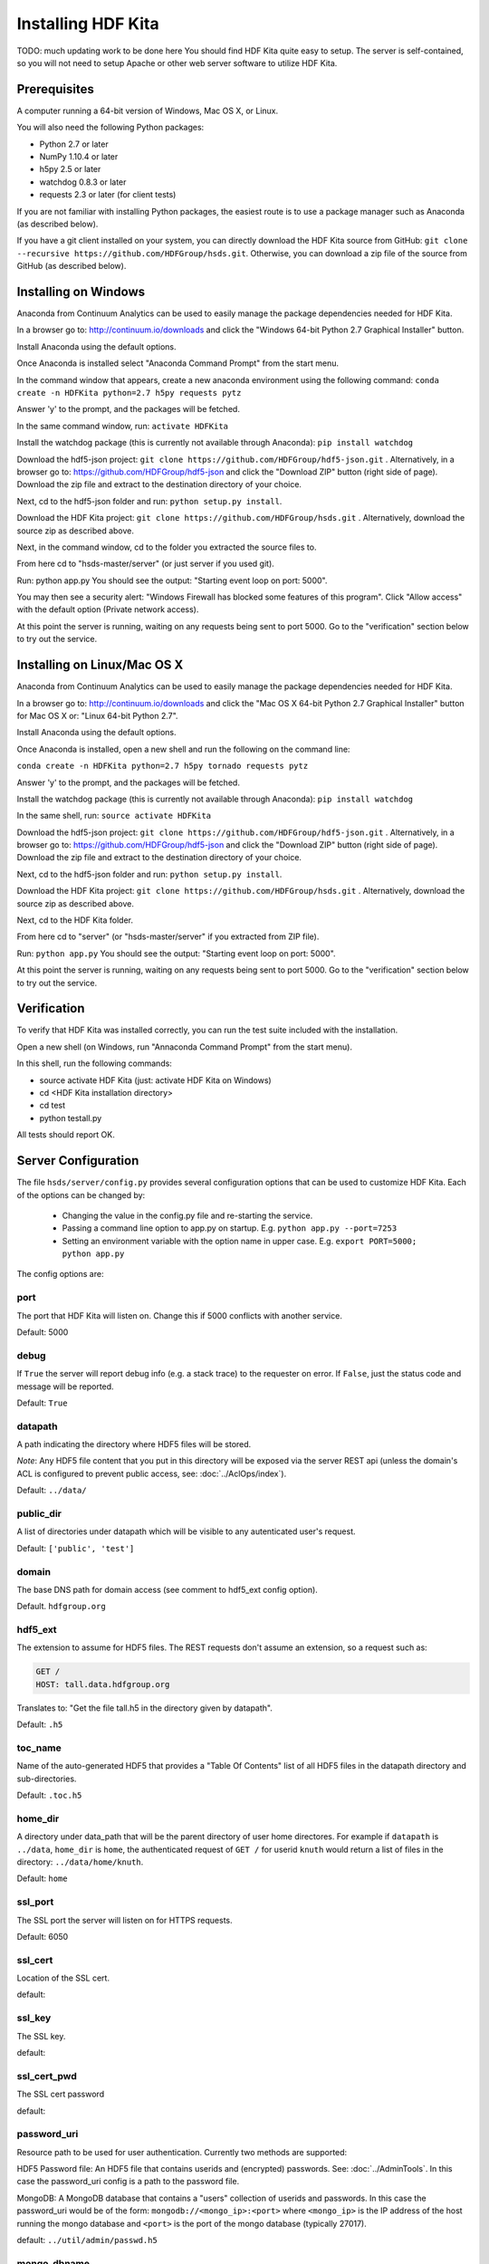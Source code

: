 #####################
Installing HDF Kita
#####################

TODO: much updating work to be done here
You should find HDF Kita quite easy to setup.  The server is self-contained, so you
will not need to setup Apache or other web server software to utilize HDF Kita.


Prerequisites
-------------

A computer running a 64-bit version of Windows, Mac OS X, or Linux.

You will also need the following Python packages:

* Python 2.7 or later
* NumPy 1.10.4 or later
* h5py 2.5 or later
* watchdog 0.8.3 or later
* requests 2.3 or later (for client tests)

If you are not familiar with installing Python packages, the easiest route is to 
use a package manager such as Anaconda (as described below).

If you have a git client installed on your system, you can directly download the HDF Kita 
source from GitHub: ``git clone --recursive https://github.com/HDFGroup/hsds.git``.  
Otherwise, you can download a zip file of the source from GitHub (as described below).


Installing on Windows
---------------------

Anaconda from Continuum Analytics can be used to easily manage the package dependencies 
needed for HDF Kita.  

In a browser go to: http://continuum.io/downloads and click the "Windows 64-bit 
Python 2.7 Graphical Installer" button.

Install Anaconda using the default options.

Once Anaconda is installed select "Anaconda Command Prompt" from the start menu.

In the command window that appears, create a new anaconda environment using the following command:
``conda create -n HDFKita python=2.7 h5py requests pytz``

Answer 'y' to the prompt, and the packages will be fetched.

In the same command window, run: ``activate HDFKita``

Install the watchdog package (this is currently not available through Anaconda):
``pip install watchdog``

Download the hdf5-json project: ``git clone https://github.com/HDFGroup/hdf5-json.git`` .
Alternatively, in a browser go to: https://github.com/HDFGroup/hdf5-json and click the 
"Download ZIP" button (right side of page).   Download the zip file and extract to
the destination directory of your choice.  

Next, cd to the hdf5-json folder and run: ``python setup.py install``.

Download the HDF Kita project: ``git clone https://github.com/HDFGroup/hsds.git`` .
Alternatively, download the source zip as described above. 

Next, in the command window, cd to the folder you extracted the source files to.

From here cd to "hsds-master/server" (or just server if you used git).

Run: python app.py
You should see the output: "Starting event loop on port: 5000".

You may then see a security alert: "Windows Firewall has blocked some features of this 
program".  Click "Allow access" with the default option (Private network access).

At this point the server is running, waiting on any requests being sent to port 5000.
Go to the "verification" section below to try out the service.

Installing on Linux/Mac OS X
-----------------------------

Anaconda from Continuum Analytics can be used to easily manage the package dependencies 
needed for HDF Kita.  

In a browser go to: http://continuum.io/downloads and click the "Mac OS X 64-bit 
Python 2.7 Graphical Installer" button for Mac OS X or: "Linux 64-bit Python 2.7".

Install Anaconda using the default options.

Once Anaconda is installed, open a new shell and run the following on the command line:

``conda create -n HDFKita python=2.7 h5py tornado requests pytz``

Answer 'y' to the prompt, and the packages will be fetched.

Install the watchdog package (this is currently not available through Anaconda):
``pip install watchdog``

In the same shell, run: ``source activate HDFKita``

Download the hdf5-json project: ``git clone https://github.com/HDFGroup/hdf5-json.git`` .
Alternatively, in a browser go to: https://github.com/HDFGroup/hdf5-json and click the 
"Download ZIP" button (right side of page).   Download the zip file and extract to
the destination directory of your choice.  

Next, cd to the hdf5-json folder and run: ``python setup.py install``.

Download the HDF Kita project: ``git clone https://github.com/HDFGroup/hsds.git`` .
Alternatively, download the source zip as described above. 

Next, cd to the HDF Kita folder.

From here cd to "server" (or "hsds-master/server" if you extracted from ZIP file).

Run: ``python app.py``
You should see the output: "Starting event loop on port: 5000".

At this point the server is running, waiting on any requests being sent to port 5000.
Go to the "verification" section below to try out the service.


Verification
-------------

To verify that HDF Kita was installed correctly, you can run the test suite included
with the installation.  

Open a new shell (on Windows, run "Annaconda Command Prompt" from the start menu).

In this shell, run the following commands:

* source activate HDF Kita  (just: activate HDF Kita on Windows)
* cd <HDF Kita installation directory>
* cd test
* python testall.py

All tests should report OK. 

Server Configuration
--------------------

The file ``hsds/server/config.py`` provides several configuration options that can be
used to customize HDF Kita.  Each of the options can be changed by:

 * Changing the value in the config.py file and re-starting the service.
 * Passing a command line option to app.py on startup. E.g. ``python app.py --port=7253``
 * Setting an environment variable with the option name in upper case.  E.g. ``export PORT=5000; python app.py``

The config options are:

port 
^^^^
The port that HDF Kita will listen on.  Change this if 5000 conflicts with another service.

Default: 5000
 
debug 
^^^^^
If ``True`` the server will report debug info (e.g. a stack trace) to the requester on 
error.  If  ``False``, just the status code and message will be reported. 

Default: ``True``

datapath
^^^^^^^^
A path indicating the directory where HDF5 files will be stored.

*Note*: Any HDF5 file content that you put in this directory will be exposed via the
server REST api (unless the domain's ACL is configured to prevent public access, see: 
:doc:`../AclOps/index`).

Default: ``../data/``

public_dir
^^^^^^^^^^
A list of directories under datapath which will be visible to any autenticated user's 
request.

Default: ``['public', 'test']``

domain
^^^^^^
The base DNS path for domain access  (see comment to hdf5_ext config option).

Default. ``hdfgroup.org``

hdf5_ext
^^^^^^^^

The extension to assume for HDF5 files.  The REST requests don't assume an extension, so
a request such as:

.. code-block:: http

  GET /
  HOST: tall.data.hdfgroup.org
  
Translates to: "Get the file tall.h5 in the directory given by datapath".

Default: ``.h5``
 
toc_name
^^^^^^^^

Name of the auto-generated HDF5 that provides a "Table Of Contents" list of all HDF5
files in the datapath directory and sub-directories.

Default: ``.toc.h5``

home_dir
^^^^^^^^

A directory under data_path that will be the parent directory of user home directores.
For example if ``datapath`` is ``../data``, ``home_dir`` is ``home``, the authenticated request
of ``GET /`` for userid ``knuth`` would return a list of files in the directory: 
``../data/home/knuth``.

Default: ``home``

ssl_port
^^^^^^^^

The SSL port the server will listen on for HTTPS requests.

Default: 6050

ssl_cert
^^^^^^^^

Location of the SSL cert.

default: 

ssl_key
^^^^^^^

The SSL key.

default:

ssl_cert_pwd
^^^^^^^^^^^^

The SSL cert password

default:

password_uri
^^^^^^^^^^^^

Resource path to be used for user authentication.
Currently two methods are supported:

HDF5 Password file: An HDF5 file that contains userids and (encrypted) passwords.
See: :doc:`../AdminTools`.  In this case the password_uri config is a path
to the password file.

MongoDB: A MongoDB database that contains a "users" collection of userids and 
passwords.  In this case the password_uri would be of the form: 
``mongodb://<mongo_ip>:<port>`` where ``<mongo_ip>`` is the IP 
address of the host running the mongo database and ``<port>`` is the port of 
the mongo database (typically 27017).

default: ``../util/admin/passwd.h5``

mongo_dbname
^^^^^^^^^^^^

Mongo database named used for MongoDB-based authentication as described above.

default: ``hdfdevtest``

static_url
^^^^^^^^^^

URI path that will be used to map any static HTML content to be displayed by the server.

default: ``/views/(.*)``

static_path
^^^^^^^^^^^

File path for files (i.e. regular HTML files) to be hosted statically.

default: ``../static``

cors_domain
^^^^^^^^^^^

Domains to allow for CORS (cross-origin resource sharing).  Use ``*`` to allow
any domain, None to disallow.

default: ``*``

log_file
^^^^^^^^

File path for server log files.  Set to None to have logout go to standard out.

log_level
^^^^^^^^^

Verbosity level for logging.  One of: ``ERROR, WARNING, INFO, DEBUG, NOTSET``.

default: ``INFO``

background_timeout
^^^^^^^^^^^^^^^^^^

Time interval in milliseconds to check for updates in the datapath folder (e.g. a file
that is added through some external process).  Set to 0 to disable background processsing.

default: 1000


Data files
----------

Copy any HDF5 files you would like exposed by the service to the datapath directory
(hsds/data).  If you do not wish to have the files updatable by the service make the 
files read-only.

On the first request to the service, a Table of Contents (TOC) file will be generated which
will contain links to all HDF5 files in the data folder (and sub-folders).

*Note:* Do not modify files once they have been placed in the datapath directory.  HDF Kita
inventories new files on first access, but won't see some changes (e.g. new group is created)
made to the file outside the REST API.

*Note:* HDF5 files that are newly created (copied into) the datapath directory will be "noticed"
by the service and added into the TOC.
     
